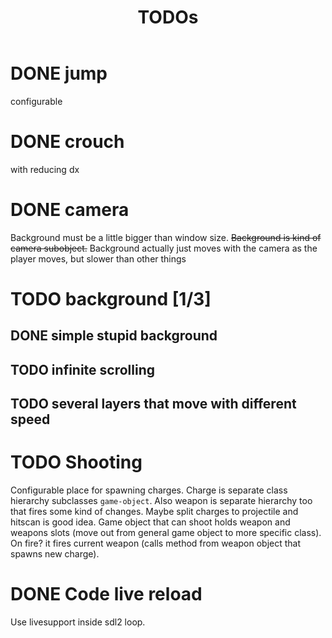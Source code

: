 #+TITLE: TODOs

* DONE jump
  CLOSED: [2019-04-27 Sat 11:02]
    configurable
* DONE crouch
  CLOSED: [2019-04-27 Sat 11:03]
    with reducing dx
* DONE camera
  CLOSED: [2019-04-27 Sat 11:03]
    Background must be a little bigger than window size.
    +Background is kind of camera subobject.+
    Background actually just moves with the camera as the player moves, but slower than other things
* TODO background [1/3]
** DONE simple stupid background
** TODO infinite scrolling
** TODO several layers that move with different speed
* TODO Shooting
    Configurable place for spawning charges.
    Charge is separate class hierarchy subclasses =game-object=.
    Also weapon is separate hierarchy too that fires some kind of changes.
    Maybe split charges to projectile and hitscan is good idea.
    Game object that can shoot holds weapon and weapons slots (move out from
    general game object to more specific class). On fire? it fires current weapon
    (calls method from weapon object that spawns new charge).
* DONE Code live reload
  CLOSED: [2019-04-26 Fri 22:55]
  Use livesupport inside sdl2 loop.
